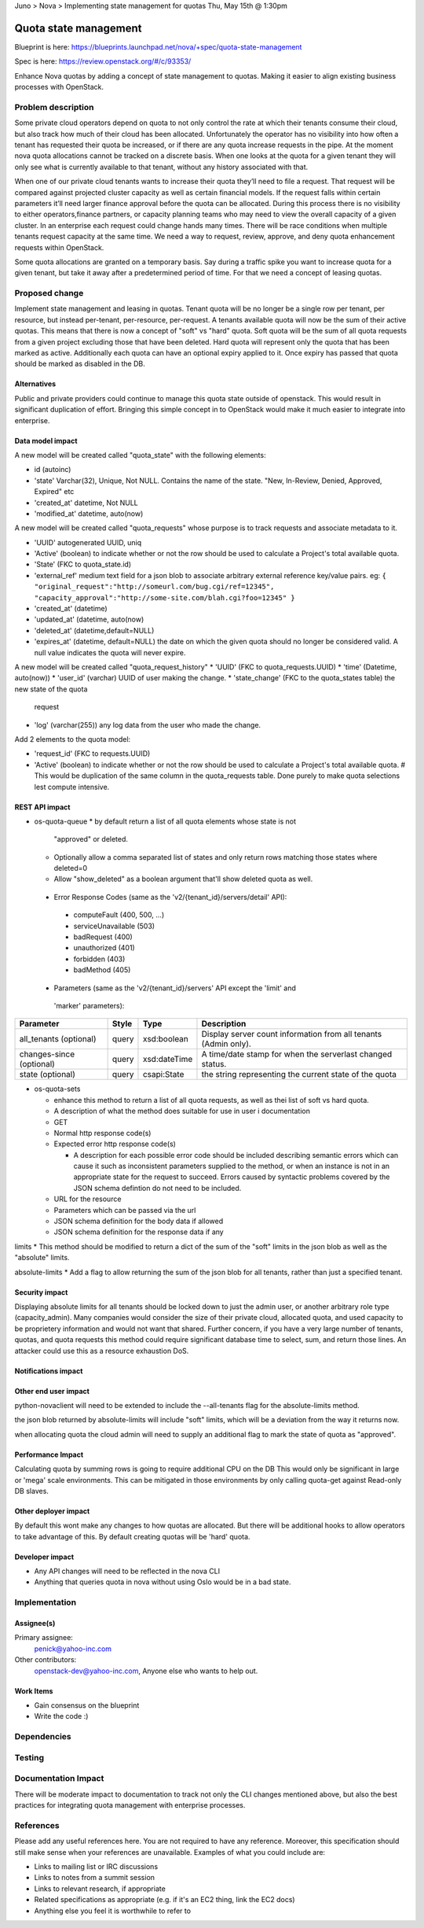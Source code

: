 Juno > Nova > Implementing state management for quotas
Thu, May 15th @ 1:30pm 

==========================================
Quota state management
==========================================

Blueprint is here: 
https://blueprints.launchpad.net/nova/+spec/quota-state-management

Spec is here: https://review.openstack.org/#/c/93353/

Enhance Nova quotas by adding a concept of state management to quotas. Making 
it easier to align existing business processes with OpenStack.

Problem description
===================
Some private cloud operators depend on quota to not only control the rate at
which their tenants consume their cloud, but also track how much of their
cloud has been allocated. Unfortunately the operator has no visibility into
how often a tenant has requested their quota be increased, or if there are
any quota increase requests in the pipe. At the moment nova quota allocations
cannot be tracked on a discrete basis. When one looks at the quota for a given
tenant they will only see what is currently available to that tenant, without
any history associated with that.

When one of our private cloud tenants wants to increase their quota
they’ll need to file a request. That request will be compared against
projected cluster capacity as well as certain financial models. If the request 
falls within certain parameters it’ll need larger finance approval before the
quota can be allocated. During this process there is no visibility to either
operators,finance partners, or capacity planning teams who may need to view
the overall capacity of a given cluster. In an enterprise each request could
change hands many times. There will be race conditions when multiple tenants
request capacity at the same time. We need a way to request, review, approve,
and deny quota enhancement requests within OpenStack.

Some quota allocations are granted on a temporary basis. Say during a traffic
spike you want to increase quota for a given tenant, but take it away after a
predetermined period of time. For that we need a concept of leasing quotas.


Proposed change
===============

Implement state management and leasing in quotas. Tenant quota will be no
longer be a single row per tenant, per resource, but instead per-tenant,
per-resource, per-request. A tenants available quota will now be the sum of
their active quotas.
This means that there is now a concept of "soft" vs "hard" quota. Soft quota
will be the sum of all quota requests from a given project excluding those
that have been deleted. Hard quota will represent only the quota that has been
marked as active.
Additionally each quota can have an optional expiry applied to it. Once expiry
has passed that quota should be marked as disabled in the DB.


Alternatives
------------
Public and private providers could continue to manage this quota state outside
of openstack. This would result in significant duplication of effort. Bringing
this simple concept in to OpenStack would make it much easier to integrate into
enterprise. 

Data model impact
-----------------

A new model will be created called "quota_state" with the following elements:

* id (autoinc)
* 'state' Varchar(32), Unique, Not NULL. Contains the name of the state. "New,
  In-Review, Denied, Approved, Expired" etc
* 'created_at' datetime, Not NULL
* 'modified_at' datetime, auto(now)

A new model will be created called "quota_requests" whose purpose is to track
requests and associate metadata to it. 

* 'UUID' autogenerated UUID, uniq
* 'Active' (boolean) to indicate whether or not the row should be used to
  calculate a Project's total available quota.
* 'State' (FKC to quota_state.id)
* 'external_ref' medium text field for a json blob to associate arbitrary 
  external reference key/value pairs.
  eg: ``{
  "original_request":"http://someurl.com/bug.cgi/ref=12345",
  "capacity_approval":"http://some-site.com/blah.cgi?foo=12345"
  }``
* 'created_at' (datetime)
* 'updated_at' (datetime, auto(now)
* 'deleted_at' (datetime,default=NULL)
* 'expires_at' (datetime, default=NULL) the date on which the given quota 
  should no longer be considered valid. A null value indicates the 
  quota will never expire.

A new model will be created called "quota_request_history"
* 'UUID' (FKC to quota_requests.UUID)
* 'time' (Datetime, auto(now))
* 'user_id' (varchar) UUID of user making the change.
* 'state_change' (FKC to the quota_states table) the new state of the quota
  request
* 'log' (varchar(255)) any log data from the user who made the change.

Add 2 elements to the quota model:

* 'request_id' (FKC to requests.UUID) 
* 'Active' (boolean) to indicate whether or not the row should be used to
  calculate a Project's total available quota. # This would be duplication of
  the same column in the quota_requests table. Done purely to make quota
  selections lest compute intensive.




REST API impact
---------------
* os-quota-queue
  * by default return a list of all quota elements whose state is not 
    "approved" or deleted. 
  * Optionally allow a comma separated list of states and only return rows 
    matching those states where deleted=0
  * Allow "show_deleted" as a boolean argument that'll show deleted quota as 
    well.
 
 * Error Response Codes (same as the 'v2/{tenant_id}/servers/detail' API):
  * computeFault (400, 500, ...)
  * serviceUnavailable (503)
  * badRequest (400)
  * unauthorized (401)
  * forbidden (403)
  * badMethod (405)
  
 * Parameters (same as the 'v2/{tenant_id}/servers' API except the 'limit' and
  'marker' parameters):

+---------------+-------+--------------+--------------------------------------+
| Parameter     | Style | Type         | Description                          |
+===============+=======+==============+======================================+
| all_tenants   | query | xsd:boolean  | Display server count information     |
| (optional)    |       |              | from all tenants (Admin only).       |
+---------------+-------+--------------+--------------------------------------+
| changes-since | query | xsd:dateTime | A time/date stamp for when the       |
| (optional)    |       |              | serverlast changed status.           |
+---------------+-------+--------------+--------------------------------------+
| state         | query | csapi:State  | the string representing the current  |
| (optional)    |       |              | state of the quota                   |
+---------------+-------+--------------+--------------------------------------+

* os-quota-sets

  * enhance this method to return a list of all quota requests, as well as thei
    list of soft vs hard quota.
  * A description of what the method does suitable for use in user i
    documentation
  * GET
  * Normal http response code(s)

  * Expected error http response code(s)

    * A description for each possible error code should be included
      describing semantic errors which can cause it such as
      inconsistent parameters supplied to the method, or when an
      instance is not in an appropriate state for the request to
      succeed. Errors caused by syntactic problems covered by the JSON
      schema defintion do not need to be included.

  * URL for the resource

  * Parameters which can be passed via the url

  * JSON schema definition for the body data if allowed

  * JSON schema definition for the response data if any


limits
* This method should be modified to return a dict of the sum of the "soft" 
limits in the json blob as well as the "absolute" limits.

absolute-limits
* Add a flag to allow returning the sum of the json blob for all tenants, 
rather than just a specified tenant.

Security impact
---------------

Displaying absolute limits for all tenants should be locked down to just the 
admin user, or another arbitrary role type (capacity_admin). Many companies 
would consider the size of their private cloud, allocated quota, and used 
capacity to be proprietery information and would not want that shared.
Further concern, if you have a very large number of tenants, quotas, and quota
requests this method could require significant database time to select, sum, 
and return those lines. An attacker could use this as a resource exhaustion
DoS.

Notifications impact
--------------------

Other end user impact
---------------------

python-novaclient will need to be extended to include the --all-tenants flag 
for the absolute-limits method.

the json blob returned by absolute-limits will include "soft" limits, which
will be a deviation from the way it returns now.

when allocating quota the cloud admin will need to supply an additional flag to
mark the state of quota as "approved".

Performance Impact
------------------

Calculating quota by summing rows is going to require additional CPU on the DB
This would only be significant in large or 'mega' scale environments. This can
be mitigated in those environments by only calling quota-get against Read-only
DB slaves. 

Other deployer impact
---------------------
By default this wont make any changes to how quotas are allocated. But there
will be additional hooks to allow operators to take advantage of this. By
default creating quotas will be 'hard' quota. 

Developer impact
----------------

* Any API changes will need to be reflected in the nova CLI
* Anything that queries quota in nova without using Oslo would be in a bad state.


Implementation
==============

Assignee(s)
-----------

Primary assignee:
  penick@yahoo-inc.com

Other contributors:
 openstack-dev@yahoo-inc.com,
 Anyone else who wants to help out. 

Work Items
----------

* Gain consensus on the blueprint 
* Write the code :)


Dependencies
============



Testing
=======



Documentation Impact
====================

There will be moderate impact to documentation to track not only the CLI 
changes mentioned above, but also the best practices for integrating quota
management with enterprise processes.


References
==========

Please add any useful references here. You are not required to have any
reference. Moreover, this specification should still make sense when your
references are unavailable. Examples of what you could include are:

* Links to mailing list or IRC discussions

* Links to notes from a summit session

* Links to relevant research, if appropriate

* Related specifications as appropriate (e.g.  if it's an EC2 thing, link the
  EC2 docs)

* Anything else you feel it is worthwhile to refer to
